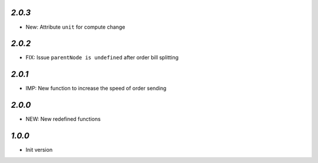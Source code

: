 `2.0.3`
-------

- New: Attribute ``unit`` for compute change


`2.0.2`
-------

- FIX: Issue ``parentNode is undefined`` after order bill splitting


`2.0.1`
-------

- IMP: New function to increase the speed of order sending


`2.0.0`
-------

- NEW: New redefined functions


`1.0.0`
-------

- Init version
